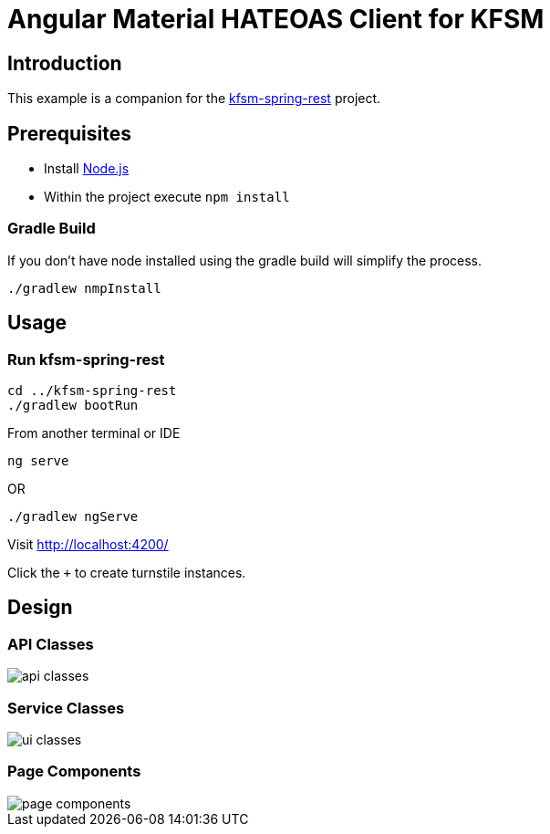= Angular Material HATEOAS Client for KFSM

== Introduction
This example is a companion for the link:https://github.com/open-jumpco/kfsm-spring-rest[kfsm-spring-rest] project.

== Prerequisites

* Install link:https://nodejs.org/en/download/[Node.js]
* Within the project execute `npm install`

=== Gradle Build
If you don't have node installed using the gradle build will simplify the process.

[source,bash]
----
./gradlew nmpInstall
----


== Usage

=== Run kfsm-spring-rest
[source,bash]
----
cd ../kfsm-spring-rest
./gradlew bootRun
----

From another terminal or IDE

[source,bash]
----
ng serve
----

OR

[source,bash]
----
./gradlew ngServe
----

Visit http://localhost:4200/

Click the `+` to create turnstile instances.

== Design

=== API Classes

image::api_classes.png[]

=== Service Classes

image::ui_classes.png[]

=== Page Components

image::page_components.png[]





